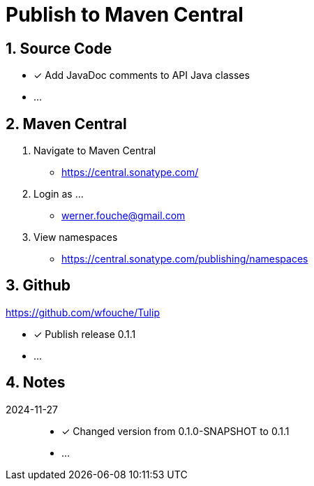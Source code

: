 = Publish to Maven Central
:sectnums:

== Source Code

* [x] Add JavaDoc comments to API Java classes
* ...

== Maven Central

. Navigate to Maven Central
** https://central.sonatype.com/
. Login as ...
** werner.fouche@gmail.com
. View namespaces
** https://central.sonatype.com/publishing/namespaces

== Github

https://github.com/wfouche/Tulip

* [x] Publish release 0.1.1
* ...

== Notes

2024-11-27::

* [x] Changed version from 0.1.0-SNAPSHOT to 0.1.1
* ...
